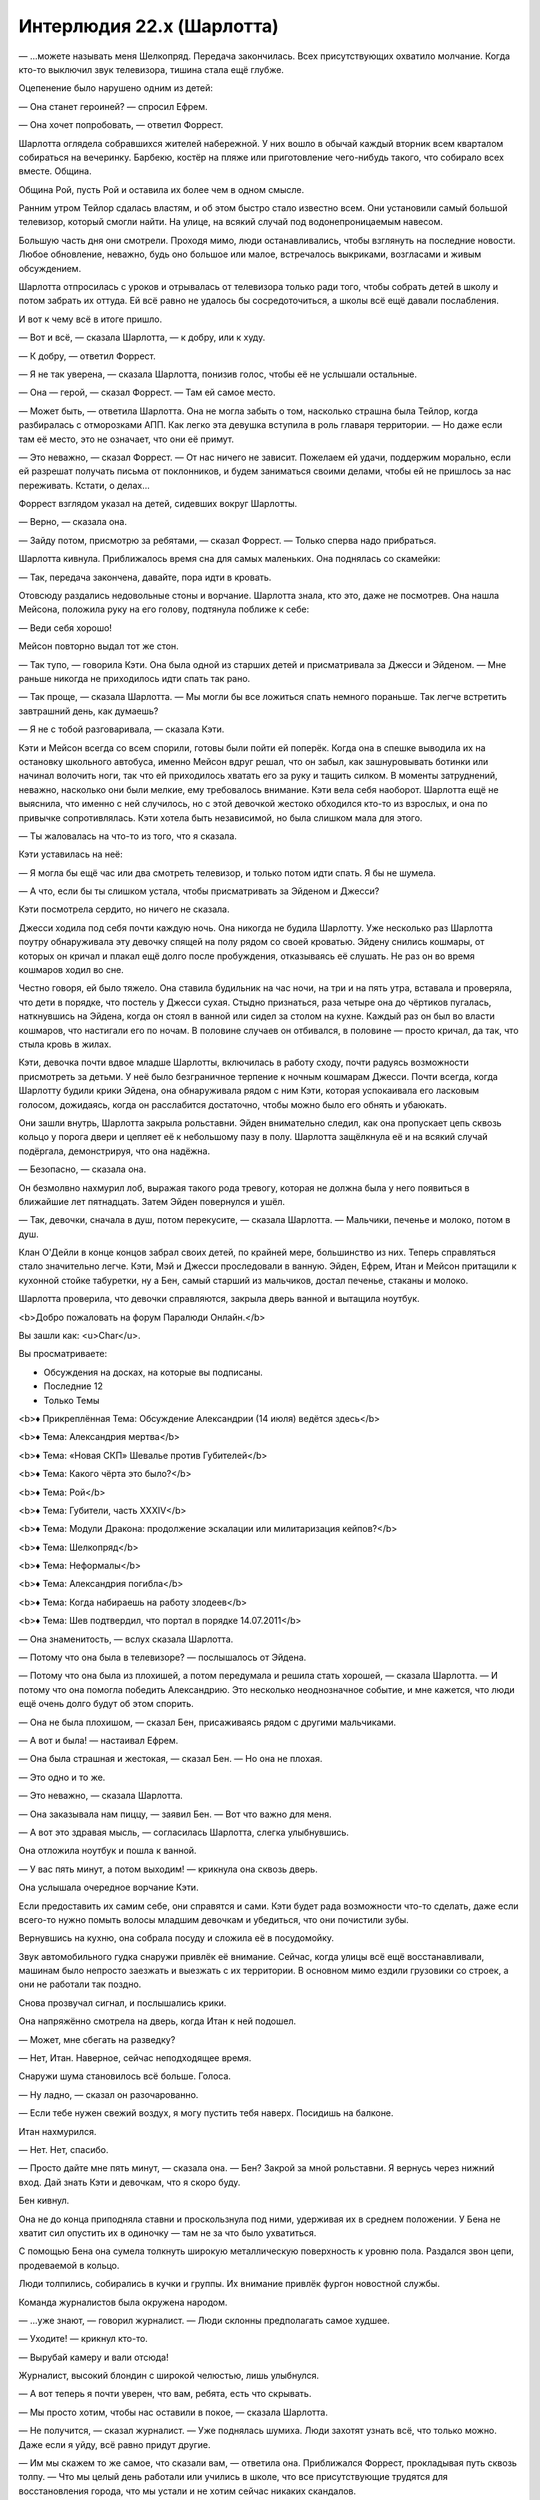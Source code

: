 ﻿Интерлюдия 22.x (Шарлотта)
############################
— ...можете называть меня Шелкопряд.
Передача закончилась. Всех присутствующих охватило молчание. Когда кто-то выключил звук телевизора, тишина стала ещё глубже.

Оцепенение было нарушено одним из детей:

— Она станет героиней? — спросил Ефрем.

— Она хочет попробовать, — ответил Форрест.

Шарлотта оглядела собравшихся жителей набережной. У них вошло в обычай каждый вторник всем кварталом собираться на вечеринку. Барбекю, костёр на пляже или приготовление чего-нибудь такого, что собирало всех вместе. Община.

Община Рой, пусть Рой и оставила их более чем в одном смысле.

Ранним утром Тейлор сдалась властям, и об этом быстро стало известно всем. Они установили самый большой телевизор, который смогли найти. На улице, на всякий случай под водонепроницаемым навесом.

Большую часть дня они смотрели. Проходя мимо, люди останавливались, чтобы взглянуть на последние новости. Любое обновление, неважно, будь оно большое или малое, встречалось выкриками, возгласами и живым обсуждением.

Шарлотта отпросилась с уроков и отрывалась от телевизора только ради того, чтобы собрать детей в школу и потом забрать их оттуда. Ей всё равно не удалось бы сосредоточиться, а школы всё ещё давали послабления.

И вот к чему всё в итоге пришло.

— Вот и всё, — сказала Шарлотта, — к добру, или к худу.

— К добру, — ответил Форрест.

— Я не так уверена, — сказала Шарлотта, понизив голос, чтобы её не услышали остальные.

— Она — герой, — сказал Форрест. — Там ей самое место.

— Может быть, — ответила Шарлотта. Она не могла забыть о том, насколько страшна была Тейлор, когда разбиралась с отморозками АПП. Как легко эта девушка вступила в роль главаря территории. — Но даже если там её место, это не означает, что они её примут.

— Это неважно, — сказал Форрест. — От нас ничего не зависит. Пожелаем ей удачи, поддержим морально, если ей разрешат получать письма от поклонников, и будем заниматься своими делами, чтобы ей не пришлось за нас переживать. Кстати, о делах...

Форрест взглядом указал на детей, сидевших вокруг Шарлотты.

— Верно, — сказала она.

— Зайду потом, присмотрю за ребятами, — сказал Форрест. — Только сперва надо прибраться.

Шарлотта кивнула. Приближалось время сна для самых маленьких. Она поднялась со скамейки:

— Так, передача закончена, давайте, пора идти в кровать.

Отовсюду раздались недовольные стоны и ворчание. Шарлотта знала, кто это, даже не посмотрев. Она нашла Мейсона, положила руку на его голову, подтянула поближе к себе:

— Веди себя хорошо!

Мейсон повторно выдал тот же стон.

— Так тупо, — говорила Кэти. Она была одной из старших детей и присматривала за Джесси и Эйденом. — Мне раньше никогда не приходилось идти спать так рано.

— Так проще, — сказала Шарлотта. — Мы могли бы все ложиться спать немного пораньше. Так легче встретить завтрашний день, как думаешь?

— Я не с тобой разговаривала, — сказала Кэти.

Кэти и Мейсон всегда со всем спорили, готовы были пойти ей поперёк. Когда она в спешке выводила их на остановку школьного автобуса, именно Мейсон вдруг решал, что он забыл, как зашнуровывать ботинки или начинал волочить ноги, так что ей приходилось хватать его за руку и тащить силком. В моменты затруднений, неважно, насколько они были мелкие, ему требовалось внимание. Кэти вела себя наоборот. Шарлотта ещё не выяснила, что именно с ней случилось, но с этой девочкой жестоко обходился кто-то из взрослых, и она по привычке сопротивлялась. Кэти хотела быть независимой, но была слишком мала для этого.

— Ты жаловалась на что-то из того, что я сказала.

Кэти уставилась на неё:

— Я могла бы ещё час или два смотреть телевизор, и только потом идти спать. Я бы не шумела.

— А что, если бы ты слишком устала, чтобы присматривать за Эйденом и Джесси?

Кэти посмотрела сердито, но ничего не сказала.

Джесси ходила под себя почти каждую ночь. Она никогда не будила Шарлотту. Уже несколько раз Шарлотта поутру обнаруживала эту девочку спящей на полу рядом со своей кроватью. Эйдену снились кошмары, от которых он кричал и плакал ещё долго после пробуждения, отказываясь её слушать. Не раз он во время кошмаров ходил во сне.

Честно говоря, ей было тяжело. Она ставила будильник на час ночи, на три и на пять утра, вставала и проверяла, что дети в порядке, что постель у Джесси сухая. Стыдно признаться, раза четыре она до чёртиков пугалась, наткнувшись на Эйдена, когда он стоял в ванной или сидел за столом на кухне. Каждый раз он был во власти кошмаров, что настигали его по ночам. В половине случаев он отбивался, в половине — просто кричал, да так, что стыла кровь в жилах.

Кэти, девочка почти вдвое младше Шарлотты, включилась в работу сходу, почти радуясь возможности присмотреть за детьми. У неё было безграничное терпение к ночным кошмарам Джесси. Почти всегда, когда Шарлотту будили крики Эйдена, она обнаруживала рядом с ним Кэти, которая успокаивала его ласковым голосом, дожидаясь, когда он расслабится достаточно, чтобы можно было его обнять и убаюкать.

Они зашли внутрь, Шарлотта закрыла рольставни. Эйден внимательно следил, как она пропускает цепь сквозь кольцо у порога двери и цепляет её к небольшому пазу в полу. Шарлотта защёлкнула её и на всякий случай подёргала, демонстрируя, что она надёжна.

— Безопасно, — сказала она.

Он безмолвно нахмурил лоб, выражая такого рода тревогу, которая не должна была у него появиться в ближайшие лет пятнадцать. Затем Эйден повернулся и ушёл.

— Так, девочки, сначала в душ, потом перекусите, — сказала Шарлотта. — Мальчики, печенье и молоко, потом в душ.

Клан О'Дейли в конце концов забрал своих детей, по крайней мере, большинство из них. Теперь справляться стало значительно легче. Кэти, Мэй и Джесси проследовали в ванную. Эйден, Ефрем, Итан и Мейсон притащили к кухонной стойке табуретки, ну а Бен, самый старший из мальчиков, достал печенье, стаканы и молоко.

Шарлотта проверила, что девочки справляются, закрыла дверь ванной и вытащила ноутбук.

<b>Добро пожаловать на форум Паралюди Онлайн.</b>

Вы зашли как: <u>Char</u>.

Вы просматриваете:

• Обсуждения на досках, на которые вы подписаны.

• Последние 12

• Только Темы

<b>♦ Прикреплённая Тема: Обсуждение Александрии (14 июля) ведётся здесь</b>

<b>♦ Тема: Александрия мертва</b>

<b>♦ Тема: «Новая СКП» Шевалье против Губителей</b>

<b>♦ Тема: Какого чёрта это было?</b>

<b>♦ Тема: Рой</b>

<b>♦ Тема: Губители, часть XXXIV</b>

<b>♦ Тема: Модули Дракона: продолжение эскалации или милитаризация кейпов?</b>

<b>♦ Тема: Шелкопряд</b>

<b>♦ Тема: Неформалы</b>

<b>♦ Тема: Александрия погибла</b>

<b>♦ Тема: Когда набираешь на работу злодеев</b>

<b>♦ Тема: Шев подтвердил, что портал в порядке 14.07.2011</b>

— Она знаменитость, — вслух сказала Шарлотта.

— Потому что она была в телевизоре? — послышалось от Эйдена.

— Потому что она была из плохишей, а потом передумала и решила стать хорошей, — сказала Шарлотта. — И потому что она помогла победить Александрию. Это несколько неоднозначное событие, и мне кажется, что люди ещё очень долго будут об этом спорить.

— Она не была плохишом, — сказал Бен, присаживаясь рядом с другими мальчиками.

— А вот и была! — настаивал Ефрем.

— Она была страшная и жестокая, — сказал Бен. — Но она не плохая.

— Это одно и то же.

— Это неважно, — сказала Шарлотта.

— Она заказывала нам пиццу, — заявил Бен. — Вот что важно для меня.

— А вот это здравая мысль, — согласилась Шарлотта, слегка улыбнувшись.

Она отложила ноутбук и пошла к ванной.

— У вас пять минут, а потом выходим! — крикнула она сквозь дверь.

Она услышала очередное ворчание Кэти.

Если предоставить их самим себе, они справятся и сами. Кэти будет рада возможности что-то сделать, даже если всего-то нужно помыть волосы младшим девочкам и убедиться, что они почистили зубы.

Вернувшись на кухню, она собрала посуду и сложила её в посудомойку.

Звук автомобильного гудка снаружи привлёк её внимание. Сейчас, когда улицы всё ещё восстанавливали, машинам было непросто заезжать и выезжать с их территории. В основном мимо ездили грузовики со строек, а они не работали так поздно.

Снова прозвучал сигнал, и послышались крики.

Она напряжённо смотрела на дверь, когда Итан к ней подошел.

— Может, мне сбегать на разведку?

— Нет, Итан. Наверное, сейчас неподходящее время.

Снаружи шума становилось всё больше. Голоса.

— Ну ладно, — сказал он разочарованно.

— Если тебе нужен свежий воздух, я могу пустить тебя наверх. Посидишь на балконе.

Итан нахмурился.

— Нет. Нет, спасибо.

— Просто дайте мне пять минут, — сказала она. — Бен? Закрой за мной рольставни. Я вернусь через нижний вход. Дай знать Кэти и девочкам, что я скоро буду.

Бен кивнул.

Она не до конца приподняла ставни и проскользнула под ними, удерживая их в среднем положении. У Бена не хватит сил опустить их в одиночку — там не за что было ухватиться.

С помощью Бена она сумела толкнуть широкую металлическую поверхность к уровню пола. Раздался звон цепи, продеваемой в кольцо.

Люди толпились, собирались в кучки и группы. Их внимание привлёк фургон новостной службы.

Команда журналистов была окружена народом.

— ...уже знают, — говорил журналист. — Люди склонны предполагать самое худшее.

— Уходите! — крикнул кто-то.

— Вырубай камеру и вали отсюда!

Журналист, высокий блондин с широкой челюстью, лишь улыбнулся.

— А вот теперь я почти уверен, что вам, ребята, есть что скрывать.

— Мы просто хотим, чтобы нас оставили в покое, — сказала Шарлотта.

— Не получится, — сказал журналист. — Уже поднялась шумиха. Люди захотят узнать всё, что только можно. Даже если я уйду, всё равно придут другие.

— Им мы скажем то же самое, что сказали вам, — ответила она. Приближался Форрест, прокладывая путь сквозь толпу. — Что мы целый день работали или учились в школе, что все присутствующие трудятся для восстановления города, что мы устали и не хотим сейчас никаких скандалов.

— Много работаете? — переспросил журналист. — Что, если я предложу двести баксов тому, кто поделится наиболее полной информацией?

— А что, если мы скажем тебе пойти нахуй, — ответил Форрест, прежде чем кто-либо успел согласиться на сделку.

— Мир хочет знать. Какова она на самом деле? — спросил журналист. — Двести баксов и интервью на камеру. Если вы её любите, неужели вы не хотите, чтобы люди по всей Америке услышали о ней что-то хорошее? Это лучшая поддержка, которую вы сможете ей оказать. А если ненавидите, ну, всё может быть и наоборот, а?

— Вы исказите наши слова, — сказал Форрест. — Смонтируете так, чтобы показать только выбранные куски.

— Это было бы нечестно. Мы на двенадцатом канале так не работаем.

— Нет, — сказал Форрест. — Я думаю, что вы заинтересованы только в том, что поднимет вам рейтинги и просмотры. Думаю, вы будете тут шататься несколько часов, будете брать интервью у кого попало, а потом оставите только самые противоречивые и яркие высказывания. Единственный способ не плясать под вашу дудку — никому и рта не раскрывать.

При последних словах он повысил голос.

— Вот значит как? — спросил журналист. — Триста долларов. Это ведь...  наверное, плата за два или три дня работ, с учётом вашей зарплаты?

Форрест не ответил.

— Ну ладно, — сказал журналист. — Но нам же не запрещено тут сидеть, верно? И если вдруг кто-нибудь решит, что он хотел бы заработать немножко наличных...

— С их стороны это будет крайне глупо, — сказал Форрест. — Цены на недвижимость скоро взлетят, а у нас тут всё устроено так, что участвующие в работах зарабатывают себе дом или долю в доме на набережной.

— И вы говорите, что это не имеет никакого отношения к тому, что вы работали на суперзлодейку?

— Я не говорю вообще ничего, — сказал Форрест. — Кроме того, что цифры несопоставимы. Три сотни долларов сейчас или доля в собственности, которая в скором времени будет стоить миллионы?

— Люди предприимчивы, — сказал журналист, улыбнувшись. — А я могу быть незаметным. Народ должен знать, кто его защищает.

Он развернулся, подошёл к пассажирской двери фургона, затем сделал паузу.

— Мы припаркуемся на пляже. Если понадобится, мы сможем замазать ваши лица на видео.

У них ушло десять минут на то, чтобы упаковать камеру и убраться. Само собой, они поехали на пляж. Шарлотта видела, как фары подсвечивают песок. Затем они погасли, и фургон стал фактически невидим.

— Дозорные, — сказал Форрест. — Разбейтесь по сменам. Мы не дадим им ничего.

— Ты хочешь защитить Рой? — спросил кто-то из толпы.

— Я работал на неё, — ответил Форрест. — Почти все из вас это знают. Я думаю, что в какой-то степени я работаю на неё даже сейчас, когда её нет. Многие из нас ей обязаны.

— Она навлекла на нас столько же бед, от скольких и защитила, — сказал человек. Шарлотта увидела, что это был высокий мужчина, который, брея голову, скрывал отступающую линию волос и лысину на макушке. Сейчас её покрывала только короткая щетина.

— Она сделала возможным восстановление, Скотт.

— Все восстанавливаются. У нас была небольшая фора, вот и всё. По-твоему, оно того стоило? Из-за неё сюда пришёл Манекен. Из-за неё сюда пришла Ожог. Или ты не в курсе?

Форрест сложил руки.

Скотт сказал:

— У меня свояченица работает на СКП. Носит форму. Она говорит, что Бойня номер Девять была тут только потому, что занималась вербовкой. Выбрали себе кучку людей по всему городу, пытались их завербовать, и Рой была среди них. Так что это она виновата, что тут люди погибли. А её помощь? Наверное, из чувства вины.

— Этого мы знать не можем, — сказал Форрест.

— Чепуха! Ты же был там, в тот первый раз, когда пришёл Манекен, там, в складе на Шелл-стрит. Он тыкал в её сторону пальцем. Знаешь почему? Он пришёл за ней.

— Я там был, — сказал Форрест. — Помнишь? Я выступил против него. Оттащил ублюдка туда, где мы смогли его связать. Я разбил его башку бетонным блоком.

— Я этого не отрицаю, — ответил Скотт. — И стоял бы рядом с тобой, если бы мне не нужно было защищать жену и ребёнка. Мы оба видели, чем это обернулось. Судя по тому, что говорила моя свояченица, тебе не пришлось бы этого делать, если бы Рой была в это время в другом месте.

— Пришлось бы, — сказал Форрест. — Я знаю Рой. Тейлор. Шелкопряда. Как её не назови. Мы разговаривали, и много. Я слышал о событиях с её стороны, и знаю, что ты неправ.

— Хочешь сказать, в моей семье лгут? — спросил Скотт, чуть повысив голос. — Или ты ослеп? Не видишь, что творится, из-за своей исходной глубокой предвзятости?

Скотт раздвинул толпу и подошёл ближе. Здоровый парень, явно из портовых рабочих, он был раздражён, дышал тяжелее обычного. Когда он оказался рядом, Шарлотта неосознанно прикусила губу и отступила. Когда он проходил мимо, её живот скрутило, словно мокрое полотенце, которое кто-то выжимает. Знакомое ощущение.

На мгновение ей представилось, как он свистит и улюлюкает ей в лицо, и на его лысой голове проступает вена.

При этой мысли спазм стал ещё болезненнее, пока не начало казаться, что всё ниже плеч сейчас будет раздавлено.

Толпа вокруг неё была слишком велика. Слишком навевала воспоминания.

Она направилась наружу, проталкиваясь сквозь толпу. Как бы ей ни хотелось остаться и дослушать, но ей начало казаться, что она слышит вопли неблагозвучной музыки, крики, запах пота, дыма и курева.

Она видела, какими становились люди, когда с них сходило всё наносное. Не каждый, не всегда, но очень часто. Опуститься до такого уровня было легко. Тейлор давала безопасность. Сила и безжалостность были необходимы, чтобы вырезать эту опухоль.

Думать так было неразумно. Вообще говоря, Шарлотта знала, что тут были хорошие люди. Настоящих сволочей выгнали или отказали им в условиях, благодаря которым остальные оставались верны.

На менее рациональном уровне? Она ненавидела мысль, что это место может докатиться и до такого. До того, чем стали Барыги.

Она чувствовала себя потерянной, не могла спокойно думать. Нельзя возвращаться к детям в таком состоянии. Бен и Кэти присмотрят за младшими лишних пять минут. А она пройдётся, остынет и немного успоко...

— Мисс?

Она вздрогнула и быстро отступила.

Это был мужчина. Тощий, в очках, тянущий к ней руку...

...с жадностью шаря вокруг в поисках плоти.

Нет. Чтобы привлечь её внимание. Вот и всё. Он опустил руку.

— Вы журналист?

— Я... я что, похож на журналиста? — он выглядел взволнованным, и его выражение не соответствовало этому вопросу.

— Нет, — сказала она.

— Я тут спрашивал, не знал ли кто Тейлор. Кто-то сказал мне, чтобы я искал девушку примерно вашего роста, с длинными чёрными волосами, как у вас, и с кучей детей вокруг. Я бы ещё поспрашивал, но потом собралась толпа, и я решил обождать.

Значит, он тут, чтобы задавать вопросы. Но он сказал Тейлор, а не Рой.

— Вы в самом деле не журналист?

— Если вы знаете, о ком шла речь, не могли бы вы подсказать мне, где её искать?

— Они говорили обо мне, — нахмурилась Шарлотта. — Что вам нужно?

— Я её отец. Денни.

Оу. Когда она знала на что смотреть, то увидела сходство. И он, и Тейлор были выше среднего, оба худые. Но волосы и губы ей, должно быть, достались от матери.

— Ладно, — сказала она и заставила себя немного расслабиться. Он неопасен. В основном. — Ла...

Когда она произносила это, у неё перехватило дыхание. Ей всё ещё было не по себе.

— С вами всё в порядке?

Она потрясла головой.

— Да.

— Точно?

— Много всего навалилось разом.

— Ага.

Она взглянула на него и увидела, насколько взволнованно он выглядел.

— Вы пьёте чай?

— Кофе.

— Можно и кофе, — сказала она и потянулась к заднему карману за телефоном. — Постойте-ка смирно.

Он выглядел озадаченным, когда она повернула телефон в его сторону. Сверкнула вспышка.

— Зачем это? — спросил он.

— Протокол, — сказала она.

— Протокол?

Она набрала сообщение и отправила его Сплетнице вместе с прикреплённым фото.

— Я на неё работала.

— О. О!

— Пойдёмте. Скоро мы, э-э, убедимся, что вам можно входить внутрь. Но всё равно нам придётся идти в ту сторону.

Он кивнул.

— Почему вы не с ней? — спросила она, начиная шагать.

— Всё обернулось плохо.

— А. Александрия?

— Я только сейчас узнал об Александрии. Может, мне не стоит так говорить, но что-то не сходится. То, что говорили раньше, то, что произошло и то, что должно было произойти потом.

— Ага, — сказала она, хоть и не совсем понимая.

— Во всей этой мешанине я решил, что поверю ей. Что она тот же самый ребёнок, которого мы с женой растили последние шестнадцать лет. Что всё сложно, но в глубине души она тот же самый человек.

— А разве нет?

— Я больше не уверен в этом.

Телефон завибрировал. Шарлотта проверила его.

«Спл: А-ок. Обращайся с ним хорошо».

— Вам можно заходить, — сказала Шарлотта. Она показала рукой, куда сворачивать, и повела его в сторону пляжа.

— А вся эта секретность? Она действительно необходима? Она же вроде ушла?

— У нас остались враги. Люди, которые навредят ей, навредив нам. Нужно быть настороже.

Он замолк.

— Что?

— Честно говоря, я об этом не подумал. О таких серьёзных вещах, о том, что я рискую жизнью из-за того, что связан с ней.

— Вы привыкнете, — сказала Шарлотта. — Привыкнете думать подобным образом.

— Почему? В смысле, у меня мало выбора, но вы... ведь могли уйти от всего этого, но не стали.

— Я не могу это бросить, — сказала Шарлотта. — Я привязана, скорее всего, ещё больше, чем вы.

— Это как?

Она посмотрела на пляж. Люди, наблюдавшие за теми, кто мог бы поговорить с журналистами, были достаточно далеко. Но всё же фонарик лучше не использовать. Она полезла в карман, вытащила перчатку и надела её. 

— Через минуту увидите. Берите меня за руку и не отпускайте. Ни вы, ни я не хотим, чтобы вы свернули куда-нибудь не туда. Здесь не так много места чтобы заблудиться, но всё же.

Она едва видела его в сумраке. На пляже не было освещения. И всё-таки, когда она потянула руку, он крепко взялся за неё.

Шарлотта осторожно повела отца Тейлор в ливнёвку. Рукой в перчатке она вела по стене. Сначала направо. Пропускаем следующий поворот направо, на пугающие мгновения оставаясь в темноте без ориентиров, затем движемся вдоль стены... направо, затем налево на Т-образной развилке.

Они поднялись сначала к подвалу, затем к гостиной.

— Это дом? — спросил он. Он казался ещё более сбитым с толку после того, как увидел всё подробно — гостиную с девочками на диване и мальчиками на другом, а также на полу, кухонную утварь, сложенную штабелями еду в коробках, которую ещё надо было распаковать. — Дети?

— Сироты, — сказала Шарлота тихо. Мэй и Ефрем могли расплакаться при малейшем упоминании их умерших родителей. — Я о них забочусь.

— Ты не можешь этого делать. Так нельзя, без сертификации, присмотра обученного персонала.

— Я знаю, — ответила она. — Осталось недолго.

— Поэтому ты и не можешь уйти?

— В том числе. Есть и другие причины.

— Так вот что она делала всё это время? Заботилась о детях?

— Это только малая часть. В основном она платила мне, чтобы я за ними присматривала и обеспечивала людей едой. Она заботилась обо всех. Когда они все оказывались в самых ужасных жизненных ситуациях, боролись с голодом, переживали, не нападут ли на них или не ограбят, она вмешивалась.

— Ты пытаешься её защитить. Оправдать её дела.

— Совсем чуть-чуть.

Подошёл Итан и с интересом взглянул на отца Тейлор.

— Это папа Тейлор, — пояснила Шарлотта.

— Денни, — представился тот.

— А, — ответил Итан и опустил глаза.

— Сделаешь для меня кое-что? — спросила Шарлотта.

Итан кивнул, всё так же не поднимая глаз. Шарлотта заметила, как он стиснул зубы с выражением, слишком суровым для маленького мальчика.

— Сбегай, скажи Форресту, что папа Рой тут. А если кто-то подойдёт и будет что-нибудь спрашивать, не отвечай, хорошо? Какими бы милыми они ни выглядели, ничего не говори и сразу дуй в свисток. Там журналисты, с которыми мы не хотим разговаривать.

Итан кивнул.

— Но сильно не задерживайся! — предупредила она.

Мальчонка, не старше восьми лет, побежал, открыл дверь и поднял рольставни. В следующую секунду он исчез в ночи.

— С ним ничего не случится? — спросил Денни. — Маленький ребёнок один бродит по темноте?

— Здесь безопасно, все друг друга знают. Это община, а община смотрит за детьми. А если будут проблемы, у Итана есть свисток.

— Мне показалось, что он просто жаждал получить задание.

— Так и есть.

Денни взглянул на неё с интересом.

Шарлотта обошла кухонную стойку, зашла на кухню и поставила воду для кофе. Она всё ещё по привычке держала полный чайник для Тейлор.

— Итан не показывает, но ему очень больно, а он убедил себя, что большие мальчики не плачут, и переубедить его невозможно. Так что я даю ему лишнее время, от пяти до двадцати минут дольше чем ему нужно, чтобы что-то сделать, и ничего не говорю, если он возвращается с красными глазами и сопливым носом. Если ему нужно тихое место, чтобы поплакать одному, то пусть оно у него будет.

— Должен быть способ лучше, — сказал Денни. Он всё ещё шарил глазами по комнате, как будто искал следы того, что здесь была Тейлор.

— Скорее всего, есть. Но сейчас этот способ подходит и ему и мне. Остальным детям, — продолжила она чуть тише, — всем требуется что-то своё. Кто-то становится агрессивен. Кто-то принимает все близко к сердцу, видит кошмары или писает в кровать. Кто-то замыкается.

Денни вздохнул:

— С детьми сложно, правда?

— Да, — сказала Шарлотта. Потом передумала. — Нет.

— Нет?

— С людьми вообще сложно.

— Может быть, вы и правы, — сказал он.

— Вам правда лучше быть с ней.

— Я был там, — сказал Денни, — я сказал себе, что встану на её сторону, а потом... вдруг это стала не она. Я видел, как она вела себя в момент кризиса, когда умерла её мама. Она из тех, кто замыкается. Когда над ней издевались в школе, она замыкалась. Но там, в штабе СКП? Это была не она.

— Она, — сказала Шарлотта. — Возможно, вы просто не увидели то, какой она становилась. В этом сложно обвинять, учитывая, сколько всего она скрывала.

— Нет, — сказал Денни. — Я на самом деле не думаю, что это была она. Всего на минуту, но она стала чудовищем.

— У нас у всех где-то внутри прячутся чудовища, — сказала Шарлотта. — Я уже говорила про детей. Иногда они агрессивны, иногда находят другие способы напасть, а иногда наши чудовища трусливы.

«Как моё».

Денни вздохнул.

— Вы не согласны. Я всё ещё не о том?

— Не знаю. Думаю, может быть, вы и правы. У меня есть свои демоны. Но... чем бы то чудовище ни было, оно было из больших.

На это Шарлотте было нечего ответить.

В рольставни постучали. Затем они немного приподнялись. Внутрь зашёл Форрест, и когда дети сорвались с диванов и взяли его в окружение, зарычал и сделал несколько угрожающих жестов.

Он странно посмотрел на Денни.

— Папа Тейлор, — сказала Шарлотта.

— Приятно познакомиться, — сказал Форрест. Он пробрёл сквозь кучу детей, и наклонился через кухонную стойку, чтобы пожать Денни руку. — Так, спиногрызы! Те, кто писает стоя, давайте-ка в ванную, раз-два!

— Я могу писать стоя! — сказала Мэй. — Мне девочка в школе показала.

— Тогда... те, кому больше нравятся солдатики, а не куклы...

— Мне больше нравятся солдатики! — сказала Мэй.

— Тогда те, кто хотел бы стать звездой бейсбола, а не принцессой!

— Я... — Мэй прервалась, завизжав, когда Форрест поднял её на руки.

— Я понял, — сказал он. — В качестве покаяния, я дам тебе прокатиться у меня на плечах.

Мэй завизжала от восторга.

— Но с повязкой на глазах, если вдруг мужчины будут стесняться. Вперёд, хулиганьё!

Бен, Ефрем и Эйден зашли в ванную, за ними последовал Форрест с сидящей у него на плечах Мэй. Ему пришлось практически встать на колени, чтобы Мэй не ударилась головой о косяк. Он закрыл за собой дверь.

— Через пару минут будет готов кофе, — сказала Шарлотта, занимаясь необходимыми мелочами. Она прошла в гостиную и подозвала Кэти. Та насупилась, но подошла и села рядом с Шарлоттой, которая начала расчёсывать девочке волосы.

— Я не узнавал собственную дочь, — сказал Денни. — Я всё время хотел помочь ей, но не знал как. Она что-нибудь говорила? Обо мне?

— Нет, — сказала Шарлотта. Она заметила, как погрустнел Денни.

— Но, — сказала она, — это отражалось в её действиях. Когда появлялся выбор, она стремилась проводить время с вами, даже если здесь без неё становилось труднее.

— Когда появился выбор, — сказал он, — она предпочла мне друзей. Решила сражаться в полную силу, вместо того, чтобы уступить, и, возможно, когда-то вернуться домой.

— Она думала о серьёзных вещах, — сказала Шарлотта, — У меня... у нас у всех появилось ощущение, что нас предали, но мы все словно пылинки в сравнении с масштабом того, что заботит её.

Денни вздохнул.

— Я пришёл сюда, чтобы принять решение. Набраться смелости. Но сомневаюсь ничуть не меньше чем раньше. Даже больше.

— Решение?

— Если Тейлор собирается присоединиться к официальной команде, ей придётся вступить в Стражи. Её адвокат связался со мной, дал знать, что есть некоторые формальности. Нужно, чтобы за неё поручился родитель, опекун, нотариус или кто-то из властей, и нужно, чтобы это был тот, кто не связан с супергероями или суперзлодеями, кто знает её и может свидетельствовать о её характере.

— Так сделайте это.

— Не уверен, что я должен.

Шарлотта сурово посмотрела на него. Он твёрдо встретил её взгляд.

— Моя главная забота — обеспечить безопасность дочери. Если она отправится в исправительное учреждение для несовершеннолетних... в этом нет ничего хорошего, но это уберёт её с линии огня. Не даст пойти по этому опасному пути.

— Она этого не простит, — сказала Шарлотта. — Любить не перестанет, но будет в ярости.

— Зато в безопасности, — ответил он.

Шарлотта не знала, что на это ответить. Так что она обратилась к девочкам.

— Ещё пять минут мультиков и спать. Джесси, ещё секунду и я тебя расчешу, ладно?

Джесси кивнула.

— Я могу, если так будет проще, — предложил Денни.

Шарлотта почувствовала укол беспокойства, что малознакомый человек будет трогать «её» детей. Она понимала, что это отец Тейлор, но...

Джесси приняла решение за неё: встала, подошла к Денни и села рядом. Шарлотта бросила ему расчёску.

Несколько минут они распутывали узлы и комки. Кэти непрерывно ворчала.

Из ванной вышли мальчики, завёрнутые в полотенца, а Форрест вынес под мышкой визжащую и хихикающую Мэй, с носком, завязанным вокруг глаз. Её волосы были высушены и расчёсаны.

— У тебя получается лучше чем у Шар, — сказала Джесси, когда Денни закончил. Она спрыгнула с ручки кресла и бросилась в спальню.

— Предательница, — пробормотала Шарлотта, когда Джесси сбежала. Кэти догнала девочку и взяла её за руку.

Воцарилась тишина.

— Если она нуждается в вас, то вы должны помочь ей, — сказала Шарлотта.

— Я просто не уверен, в чём должна заключаться моя помощь, — ответил Денни.

Шарлотта встала, чтобы налить кофе. На её телефоне высветилось новое сообщение. Она взглянула на него.

— Чёрт, — сказала она.

— Что такое? — спросил Денни.

— У нас гости, — ответила она.

— Враги? Опасность?

— Хуже! Союзники, — с порога сказала Сьерра.

Шарлотта повернулась к подруге, к Сьерре. Её рыжие волосы всё ещё были уложены в дреды, но в остальном она была одета по-деловому. Аккуратные туфли, синее платье с воротничком и минимум макияжа.

Сьерра подошла и протянула руки, чтобы обнять Шарлотту. Шарлотта ответила на объятия, пробормотав:

— Мне тебя не хватало.

Но она не отрывала глаз от дверей. Внутрь вошла Сплетница, за ней Мрак и, парами, Чертёнок с Регентом и Кукла с Флешеттой.

Супергероиня, здесь?

Через пару секунд вошла Сука, судя по виду, готовая кого-то убить. Выражение её лица резко контрастировало с бегущими за ней щенятами на разноцветных поводках.

Денни встал, удивлённо раскрыв глаза, когда узнал входящих в комнату людей.

— Давненько не виделись, Денни! — сказала Сплетница.

— Лиза, — ответил он холодно.

— Сплетница, когда я в костюме, пожалуйста, — сказала она, блеснув улыбкой, которая осталась без ответа.

Мрак протянул Денни руку. Тот подождал немного, однако ответил на рукопожатие, продолжая настороженно наблюдать за пришедшими.

— Что случилось? — спросила Шарлотта.

— Следить надо за телефоном, — сказала Сплетница, — я тебе прорву сообщений посылала.

— Я была занята. Заботилась о детях, разговаривала с Денни.

— Хорошо, — сказала Сплетница. Она дошла до дивана и легла. — Дрянь. Ну и денёк! Так и не выспалась, чувствую себя отвратно, а потом ещё такое.

— Что происходит? — снова спросила Шарлотта.

— В смысле, здесь или что происходит вообще? Вообще, наша главнокомандующая только что переметнулась на сторону хороших парней.

— Здесь, — сказала Шарлотта. — Зачем вы здесь? Мы как раз детей укладываем.

— Подчищаем хвосты, — сказала Сплетница, — немного тут, немного там. Рой ушла, и теперь до вступления в Стражи ей придётся посидеть в тюрьме, и даже потом она долго не сможет нас навещать. Хочу закончить всё как можно скорее, чтобы проспать пару дней и проснуться в нормальном состоянии.

Шарлотта нахмурилась. Сплетница заняла один диван, Мрак сидел на другом, а она не хотела садиться рядом. Ей пришлось стоять, но участвовать в разговоре стоя, означало повернуться спиной к Суке, к Кукле и Флешетте, которые сидели на табуретках у кухонной стойки, а также к Регенту и Чертёнку, которые шарили по ящикам и шкафчикам в поисках съестного.

— Я не понимаю, зачем тут щенки? — спросила Шарлотта, взглянув на Суку.

— Сплетница так сказала.

— Это не совсем так, — заметила Сплетница.

— Но ты так сказала, — раздражённо ответила Сука.

— Я порекомендовала щенкотерапию, — сказала Сплетница. — Все любят щенят, так что возможно, если мы чувствуем себя одиноко, они смогут помочь?

Сука посмотрела на Шарлотту:

— Скучаешь по ней?

— Мм... Да?

Сука нагнулась, подняла щенка одной рукой и всучила его Шарлотте. Она начала убирать руку, остановилась и сказала:

— Это на время.

— Конечно, — сказала Шарлотта. Она прижала щенка к себе, почесала его за ухом. Она понимала, что возражать бессмысленно.

— А ты? — спросила Сука у Денни.

— Нет, спасибо.

— Не скучаешь по дочери? — спросила Сука, чуть сузив глаза.

— Скучаю. В смысле, я думаю, что скорее всего скоро её увижу, но...

— Тогда возьми. Пока что.

Он спасовал перед её напором и взял щенка.

— Дети, — сказала Шарлотта. — Они уже в кроватях, но, думаю, они будут в восторге, если к ним придут со щенками. Скажи им, что это ненадолго, их можно потискать, но вставать нельзя. Да, и они не умеют играть с собаками, расскажи им как правильно, хорошо?

Сука кивнула и отправилась на задание, щенята прыгали и спотыкались друг о друга, стараясь не отставать.

— Кукла? — попросила Сплетница. — Проследишь?

Кукла кивнула. Она поднялась с табуретки и вместе с Флешеттой отправилась в спальню.

— Отлично справилась, — сказала Сплетница. — Она...

Ей пришлось замолчать, поскольку дети в соседней комнате начали визжать и кричать. Отрывистые команды Суки перекрывали шум.

— ...не знает, что делать. Мы заходим на неизведанную территорию, но я думаю, что эту рану излечит только время. Я думаю, сейчас ей больнее всех.

Шарлотта кивнула.

— По-моему, это немного самоуверенное утверждение, — заметил Денни.

— Мне можно, — сказала Сплетница. — Просто поверьте мне сейчас, ладно?

Регент с Чертёнком вышли из кухни и нашли себе место на полу гостиной, слева от телевизора. У них были полные руки еды, в том числе жевательные конфеты, которые Шарлотта собиралась дать детям к школьным обедам.

Ладно, она что-нибудь сообразит. Лучше не отвлекаться. Пока что с детей хватит и щенят.

«Чёрт, они же будут просить их оставить», — подумала Шарлотта. Она почесала щенка, который заснул у неё на руках.

Мрак протянул руку в сторону этих двоих в молчаливом требовании поделиться едой. Чертёнок швырнула в него небольшой пакет чипсов, движением, которым бросают бейсбольный мяч. Пакет ударился о его шлем и упал за диван.

Мрак проворчал что-то, но повернулся забрать чипсы.

Из спальни вышел Форрест и остановился на секунду, осматривая собравшуюся толпу.

— Ладно, переходим к делу, — сказала Сплетница. — Форрест, Шарлотта, мы вам помогаем по поручению Тейлор. Теперь набережная не принадлежит кому-то одному. Её защитой будет заниматься Кукла, Мрак и я. С сегодняшнего дня она должна стать самым безопасным местом в городе. Об этом мы уже позаботились. На случай проблем у вас будут наши номера, но пользуйтесь ими только в крайних случаях. Если суперзлодеи нападут или что-то такое. Всё пойдёт легче, если между нашими группами не будет очевидной связи, которую кто-то посторонний сможет использовать к своей выгоде.

Шарлотта кивнула.

— Сьерра работает на меня. Она владеет недвижимостью и представляет законные аспекты нашей деятельности перед общественностью.

Шарлотта взглянула на Сьерру, которая кивнула.

— Недвижимостью? — спросила Шарлотта.

— Всё, что нам принадлежит в Броктон-Бей, через цепочку подставных фирм, официально записано на её имя. Включая те части набережной, которые раньше контролировал Выверт. Для чего-то попроще можете связываться с нами через неё. Как мне известно, Рой устроила всё так, что люди, помогающие восстанавливать набережную, зарабатывают право на часть земли. Сьерра этим займётся. В случае необходимости можно поговорить с ней о финансировании, о больших проектах и тому подобном. Но не думаю, что до этого дойдёт.

Форрест нахмурился:

— Почему?

— Тейлор устроила так, что о её территории будет кому позаботиться, — сказала Сплетница.

— Она оставила нам деньги. На еду, на зарплаты. Немного, но к тому моменту как они закончатся, у нас уже должны появиться свои доходы.

— Это не всё, — сказала Сплетница. — У неё есть и другие деньги. Кое-что от незаконной деятельности, но, в основном, от покупки и продажи недвижимости. Они тоже переходят вам.

— Стоп, нам?

— Району набережной. Она упомянула восстановление парома, новые фасады магазинов, постройку нового жилья. Элитное жильё, жилищные кооперативы, квартиры...

— Сколько?

— Более чем достаточно. В процессе её приёма в Стражи будет проводиться полная проверка биографии. Они выяснят, что у неё куча денег, значительная часть которых получены незаконно, и опустошат все счета. Может быть, проблем бы и не возникло, но я недавно, если так можно выразиться, поменяла банк, и они смогут пройти по следу из документов, который ведёт к Рой, — сказала Сплетница.

Шарлотта кивнула.

— Хватит на то, чтобы позаботиться о себе. И о детях, — сказала Сплетница.

Шарлотта подумала о том, что сказал Скотт. Возможно, Тейлор и вправду винила себя? И так пыталась загладить вину.

— Одна из мер, что мы приняли для защиты набережной — это наёмники, с которыми у меня соглашение, — сказала Сплетница. — Сверхспособностей у них нет, но есть опыт сражений с кейпами. Они будут тренировать ваших.

— Тренировать?

— Рукопашный бой, первая помощь, тактика при сражении с серьёзной угрозой.

В холле снова появился Итан, держа руки в карманах. Он удивлённо распахнул глаза, увидев суперзлодеев там, где он меньше двадцати минут назад смотрел телевизор. Шарлотта поднялась и направила его в спальню.

За её спиной, Форрест сказал:

— Похоже, это создаст больше проблем, чем решит. Люди озлоблены. Уже назревают конфликты.

— С этим поможет дисциплина, — сказал Мрак, — а время поможет с остальным.

— Не идеальное решение, — сказала Сплетница, — но с остальным мы разберёмся. Сейчас главное — заложить основу и быть готовыми. Самое трудное начнётся, когда злодеи начнут бороться за контроль над межмировыми вратами.

Шарлотта изучала тех, кто сидел в комнате. Тревога, волнение, беспокойство:

— Мы справимся?

— Придётся, — сказала Сплетница. Она повернула голову. Сука вернулась из спальни. С ней был только один щенок. Волчонок. — А то Тейлор нам не простит.

— Вам надо знать, — заговорил Денни. — Когда я был там, Александрия предложила ей очень соблазнительную сделку. Два года заключения в тюрьме для несовершеннолетних — и она оставит вас всех в покое. Но это были не все требования Тейлор. Она отказалась, сказав, что верит, что вы справитесь со своей частью работы. Не хочу никого обидеть, но я не понимаю. Всё ещё не понимаю. Но, думаю, вы должны об этом узнать.

— Когда она пошла сдаваться, то была готова к исходу, когда мы останемся сами по себе, — сказала Сплетница. — И раз уж она настолько в нас верит, значит это ещё одна причина, почему мы не можем проиграть.

Окружающие закивали.

Обсуждение продолжилось, но на Шарлотту накатила усталость, а обсуждаемые детали становились всё более и более обыденными. Сука была собранной и внимательно слушала, тогда как Денни казался замкнутым и оставался в стороне.

Меняется ли его решение? Если да, то как?

Они закончили только к полуночи. Уставшие Неформалы, измотанные, хоть они ни с кем и не сражались, поднялись с сидений и пола и направились к выходу.

Шарлотта провела Суку в спальню, подошла к каждой кровати, чтобы забрать щенка, несмотря на хныканье и шёпот возражений. Маленькое горе, на каждом шагу.

«Теперь мне придётся достать этим детям собак», — подумала она, выругавшись про себя.

— Щенкотерапия, — пробормотала она по дороге в гостиную. Сука пристёгивала к щенкам ошейники.

— Мм? — проворчала Сука.

— Работает?

— Да, — сказала Сука. — Но недостаточно. Со мной такого не было с... момента потери Брута и Иуды.

Брут и Иуда? Шарлотта не поняла, о ком речь.

— Но это же естественно? Мы люди, нам нужно, чтобы рядом были другие люди. Собака — это... чудесно, но она не может заполнить эту пустоту.

Шарлотта увидела, как между бровями Суки появилась морщина, но суровость не добралась до её глаз и губ.

— Я сказала что-то не то?

Сука покачала головой, но не ответила.

— Если решишь привести собак ещё раз, дети будут в восторге, — сказала Шарлотта. — И... думаю, нам надо будет завести хотя бы одну. Им это наверняка очень поможет, и здесь будет кому любить щенка и заботиться о нём.

Долгие секунды Сука молчала. Она посмотрела на щенков.

— Может быть.

— Может быть?

Сука пожала плечами и уставилась в землю:

— Она хотела, чтобы я пошла на другую сторону.

— Первый раз слышу, — сказал Мрак.

— Через портал, — сказала Сука. — Охранять. Защищать ту сторону.

— Там минимум пару недель или месяцев ничего не будет, — сказала Сплетница.

Оскал Суки стал шире:

— Это... звучит неплохо.

— Совсем одна? — спросила Шарлотта. — Но ведь...

— Я и собаки, — сказала Сука. Затем о чём-то задумалась. — Может быть...

— Мы разберёмся, — сказала Сплетница.

Наконец, Неформалы ушли.

Шарлотта встретилась взглядом с Денни.

— Решили?

Денни покачал головой.

— Возможно, она сделала это ради вас, — сказала она. — Думаю, даже Сплетница не ожидала, что она сменит сторону.

Денни не ответил.

— В любом случае, удачи!

— И вам, — ответил он.

— Мы выжили, — сказал Форрест.

— Мы выжили, — согласилась Шарлотта. — Утром заглянешь?

Форрест кивнул.

Она подождала, пока он уйдёт, и опустила рольставни, не забыв их запереть.

Затем она поднялась на верхний этаж, мимо комнаты Рой с опустевшими теперь террариумами и стойкой с её старым костюмом. Поднялась наверх, где стояли собранные в коробки вещи Рой.

«Я же собиралась показать это Денни, возможно, он что-то сохранит или передаст ей».

Она легла в кровать в старой комнате Рой, но сон никак не приходил. Когда зазвонил будильник, она ещё не спала. Она встала и спустилась в спальню. Проверить, как там дети.

Кровать Джесси, сухая.

Ни под подушкой, ни у края кровати Мэй нет еды. Девочка часто припрятывала съестное.

Остальные спали, разве что глаза Итана были открыты, и он смотрел на неё. Она поправила одеяло, и мальчик улыбнулся в темноте.

Эйден тоже не спал.

— Хочу собаку, — прошептал он.

— Я знаю, — ответила она шёпотом, — кошмары не снились?

— Нет, самые страшные не снились уже… пять ночей.

— Пять ночей?

— Мне тогда хороший сон приснился. Большой.

— О чём?

Он помотал головой:

— Не помню точно.

— Ладно, — прошептала она, — ничего страшного.

— Но ты говорила мне, после кошмара рисовать или записывать что я видел, — сказал он и вытащил блокнот из щели между кроватью и стеной.

Она посмотрела на страницу. Картинка была ни на что не похожа. Две каракули, круги и точки.

— Эти здоровые штуки… Рыбы?

— Не помню. Всё началось как плохой сон, потом стало лучше.

— А эти круги и точки?

Они покрывали только часть страницы.

— Планеты и звёзды. Я помню только потому, что я обычно так их рисую.

— Что значит «только потому»?

— Забыл. Даже быстрее чем обычно забываю плохие сны.

Она нахмурилась. Это описание напомнило ей кое-что. Тот день, когда Рой спасла её. У кого-то случилось событие-триггер, и Рой со Сплетницей отреагировали.

То, как они всё забыли, и то, о чём бормотала Сплетница, прежде чем прийти в себя…

— У тебя часом сверхспособностей не появилось? — спросила она шёпотом.

Эйден помотал головой.

— Ты уверен?

— Да, — сказал он очень серьёзно.

Если это было не триггер-событие, то что?

— Пять ночей назад?

— Я знаю, потому что в ту ночь Рой не ночевала у себя. Я проснулся чуть после того, как она пришла. Рисовал, когда она шумела на кухне.

В ту ночь, когда Рой разоблачили. Где она была, и как это связано?

Если не триггер-событие, то, может, потенциальные суперспособности?

Столько вопросов, и Рой здесь больше нет, чтобы ответить.